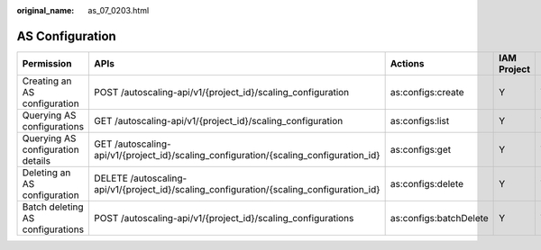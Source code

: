 :original_name: as_07_0203.html

.. _as_07_0203:

AS Configuration
================

+-----------------------------------+------------------------------------------------------------------------------------------+------------------------+-------------+--------------------+
| Permission                        | APIs                                                                                     | Actions                | IAM Project | Enterprise Project |
+===================================+==========================================================================================+========================+=============+====================+
| Creating an AS configuration      | POST /autoscaling-api/v1/{project_id}/scaling_configuration                              | as:configs:create      | Y           | Y                  |
+-----------------------------------+------------------------------------------------------------------------------------------+------------------------+-------------+--------------------+
| Querying AS configurations        | GET /autoscaling-api/v1/{project_id}/scaling_configuration                               | as:configs:list        | Y           | Y                  |
+-----------------------------------+------------------------------------------------------------------------------------------+------------------------+-------------+--------------------+
| Querying AS configuration details | GET /autoscaling-api/v1/{project_id}/scaling_configuration/{scaling_configuration_id}    | as:configs:get         | Y           | Y                  |
+-----------------------------------+------------------------------------------------------------------------------------------+------------------------+-------------+--------------------+
| Deleting an AS configuration      | DELETE /autoscaling-api/v1/{project_id}/scaling_configuration/{scaling_configuration_id} | as:configs:delete      | Y           | Y                  |
+-----------------------------------+------------------------------------------------------------------------------------------+------------------------+-------------+--------------------+
| Batch deleting AS configurations  | POST /autoscaling-api/v1/{project_id}/scaling_configurations                             | as:configs:batchDelete | Y           | Y                  |
+-----------------------------------+------------------------------------------------------------------------------------------+------------------------+-------------+--------------------+
